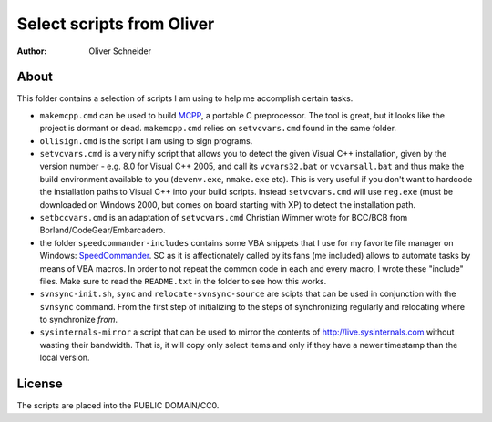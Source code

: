 ﻿============================
 Select scripts from Oliver
============================
:Author: Oliver Schneider

About
-----
This folder contains a selection of scripts I am using to help me accomplish
certain tasks.

* ``makemcpp.cmd`` can be used to build MCPP_, a portable C preprocessor.
  The tool is great, but it looks like the project is dormant or dead.
  ``makemcpp.cmd`` relies on ``setvcvars.cmd`` found in the same folder.
* ``ollisign.cmd`` is the script I am using to sign programs.
* ``setvcvars.cmd`` is a very nifty script that allows you to detect the
  given Visual C++ installation, given by the version number - e.g. 8.0
  for Visual C++ 2005, and call its ``vcvars32.bat`` or ``vcvarsall.bat``
  and thus make the build environment available to you (``devenv.exe``,
  ``nmake.exe`` etc). This is very useful if you don't want to hardcode
  the installation paths to Visual C++ into your build scripts. Instead
  ``setvcvars.cmd`` will use ``reg.exe`` (must be downloaded on Windows
  2000, but comes on board starting with XP) to detect the installation
  path.
* ``setbccvars.cmd`` is an adaptation of ``setvcvars.cmd`` Christian
  Wimmer wrote for BCC/BCB from Borland/CodeGear/Embarcadero.
* the folder ``speedcommander-includes`` contains some VBA snippets that
  I use for my favorite file manager on Windows: SpeedCommander_. SC as
  it is affectionately called by its fans (me included) allows to automate
  tasks by means of VBA macros. In order to not repeat the common code in
  each and every macro, I wrote these "include" files. Make sure to read
  the ``README.txt`` in the folder to see how this works.
* ``svnsync-init.sh``, ``sync`` and ``relocate-svnsync-source`` are scipts
  that can be used in conjunction with the ``svnsync`` command. From the
  first step of initializing to the steps of synchronizing regularly and
  relocating where to synchronize *from*.
* ``sysinternals-mirror`` a script that can be used to mirror the contents
  of http://live.sysinternals.com without wasting their bandwidth. That is,
  it will copy only select items and only if they have a newer timestamp
  than the local version.

License
-------
The scripts are placed into the PUBLIC DOMAIN/CC0.

.. _MCPP: http://mcpp.sourceforge.net/
.. _SpeedCommander: http://www.speedproject.de/enu/

